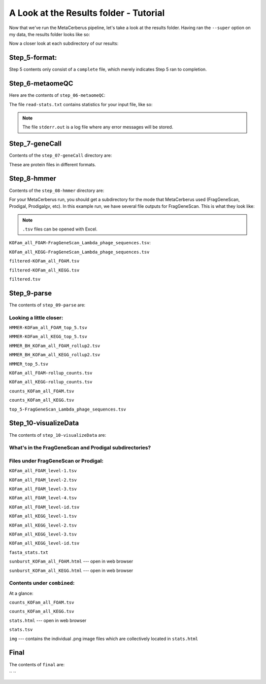 A Look at the Results folder - Tutorial
=========================================

Now that we've run the MetaCerberus pipeline, let's take a look at the results folder. Having ran the ``--super`` option on my data, the results folder looks like so:

.. image:: ../img/results_folder.jpg
    :width: 500
    :height: 200
Now a closer look at each subdirectory of our results:

Step_5-format:
-------------------

.. image:: ../img/step_5_outputs.jpg
    :width: 600

Step 5 contents only consist of a ``complete`` file, which merely indicates Step 5 ran to completion.

Step_6-metaomeQC
-------------------
Here are the contents of ``step_06-metaomeQC``:

.. image:: ../img/S6_contents.jpg
    :width: 600

The file ``read-stats.txt`` contains statistics for your input file, like so:


.. image:: ../img/step6-read-stats-txt.jpg
    :scale: 115%

.. note:: The file ``stderr.out`` is a log file where any error messages will be stored.

Step_7-geneCall
-------------------
Contents of the ``step_07-geneCall`` directory are:

.. image:: ../img/Step7_contents.jpg
    :width: 600

These are protein files in different formats. 

Step_8-hmmer
------------------
Contents of the ``step_08-hmmer`` directory are:


.. image:: ../img/Step8_contents.jpg
    :scale: 130%

For your MetaCerberus run, you should get a subdirectory for the mode that MetaCerberus used (FragGeneScan, Prodigal, Prodigalgv, etc).
In this example run, we have several file outputs for FragGeneScan. This is what they look like:

.. note:: ``.tsv`` files can be opened with Excel. 

``KOFam_all_FOAM-FragGeneScan_Lambda_phage_sequences.tsv``:


.. image:: ../img/S8-KOFam_FOAM_FGS_tsv.jpg


``KOFam_all_KEGG-FragGeneScan_Lambda_phage_sequences.tsv``


.. image:: ../img/S8-FGS-KOFam-KEGG_tsv.jpg


``filtered-KOFam_all_FOAM.tsv``


.. image:: ../img/S8-filtered-KOFam-FOAM_tsv.jpg


``filtered-KOFam_all_KEGG.tsv``


.. image:: ../img/S8-filtered-KOFam-allKEGG_tsv.jpg


``filtered.tsv``


.. image:: ../img/S8-filtered_tsv.jpg

Step_9-parse
------------------
The contents of ``step_09-parse`` are:


.. image::  ../img/S9_contents.jpg
    :scale: 130%

Looking a little closer: 
~~~~~~~~~~~~~~~~~~~~~~~~~~~~

``HMMER-KOFam_all_FOAM_top_5.tsv``


.. image:: ../img/S9-HMMR-KOFam_allFOAM_top5_tsv.jpg


``HMMER-KOFam_all_KEGG_top_5.tsv``


.. image:: ../img/S9-HMMR_KOFam_allKEGG_top5_tsv.jpg


``HMMER_BH_KOFam_all_FOAM_rollup2.tsv``


.. image:: ../img/S9-HMMR_BH_KOFam_FOAM_rollup2_tsv.jpg
    :scale: 130%

``HMMER_BH_KOFam_all_KEGG_rollup2.tsv``

.. image:: ../img/S9-HMMR_BH_KOFam_all_KEGG_rollup2_tsv.jpg
    :scale: 125%

``HMMER_top_5.tsv``


.. image:: ../img/S9_HMMR_top_5.tsv.jpg


``KOFam_all_FOAM-rollup_counts.tsv``


.. image:: ../img/S9_KOFam_all_FOAM_rollup_counts_tsv.jpg


``KOFam_all_KEGG-rollup_counts.tsv``


.. image:: ../img/S9-KOFam_allKEGG_rollup_counts_tsv.jpg


``counts_KOFam_all_FOAM.tsv``


.. image:: ../img/S9-counts_KOFam_allFOAM_tsv.jpg


``counts_KOFam_all_KEGG.tsv``


.. image:: ../img/S9-counts_KOFam_all_KEGG_tsv.jpg


``top_5-FragGeneScan_Lambda_phage_sequences.tsv``


.. image:: ../img/S9-top5_FGS_tsv.jpg


Step_10-visualizeData
--------------------------

The contents of ``step_10-visualizeData`` are:


.. image:: ../img/S10-contents.jpg
    :scale: 155%

What's in the FragGeneScan and Prodigal subdirectories?
~~~~~~~~~~~~~~~~~~~~~~~~~~~~~~~~~~~~~~~~~~~~~~~~~~~~~~~~~~~

.. image:: ../img/S10-FGS-Prod-contents.jpg
    :width: 600
    :height: 250

Files under FragGeneScan or Prodigal:
~~~~~~~~~~~~~~~~~~~~~~~~~~~~~~~~~~~~~~~~

``KOFam_all_FOAM_level-1.tsv``


.. image:: ../img/S10-KOFam_all_FOAM_level-1_tsv.jpg


``KOFam_all_FOAM_level-2.tsv``


.. image:: ../img/S10-KOFam_all_FOAM_lvl2_tsv.jpg


``KOFam_all_FOAM_level-3.tsv``


.. image:: ../img/S10-KOFam_all_FOAM_lvl3_tsv.jpg


``KOFam_all_FOAM_level-4.tsv``


.. image:: ../img/S10-KOFam_all_FOAM_lvl4_tsv.jpg


``KOFam_all_FOAM_level-id.tsv``


.. image:: ../img/S10_KOFam_all_FOAM_lvl_id_tsv.jpg


``KOFam_all_KEGG_level-1.tsv``


.. image:: ../img/S10-KOFam_all_KEGG_lvl1_tsv.jpg


``KOFam_all_KEGG_level-2.tsv``


.. image:: ../img/S10-KOFam_all_KEGG_lvl2_tsv.jpg


``KOFam_all_KEGG_level-3.tsv``


.. image:: ../img/S10_KOFam_all_KEGG_lvl3_tsv.jpg


``KOFam_all_KEGG_level-id.tsv``


.. image:: ../img/S10_KOFam_all_KEGG_lvl-ID_tsv.jpg


``fasta_stats.txt``


.. image:: ../img/S10_fasta_stats_txt.jpg
    :scale: 115%

``sunburst_KOFam_all_FOAM.html`` --- open in web browser


.. image:: ../img/S10_Sunburst_KOFam_all_FOAM_html.jpg
    :scale: 130%

``sunburst_KOFam_all_KEGG.html`` --- open in web browser


.. image:: ../img/S10_Sunburst_KOFam_all_KEGG_html.jpg
    :scale: 130%

Contents under ``combined``:
~~~~~~~~~~~~~~~~~~~~~~~~~~~~~~~~
At a glance:


.. image:: ../img/S10_combined_contents.jpg
    :scale: 150%

``counts_KOFam_all_FOAM.tsv``    


.. image:: ../img/step10-combined-countsKOFamFOAM.jpg


``counts_KOFam_all_KEGG.tsv``


.. image:: ../img/S10_combined_counts_KOFam_all_KEGG_tsv.jpg


``stats.html`` --- open in web browser


.. image:: ../img/S10_combined_stats_html.jpg
    :scale: 125%

``stats.tsv``


.. image:: ../img/S10_Stats_tsv.jpg


``img`` --- contains the individual .png image files which are collectively located in ``stats.html``


.. image:: ../img/S10_combined_img_contents.jpg
    :scale: 140%

Final
-------------------
The contents of ``final`` are:


.. image:: ../img/Final_contents.jpg
    :scale: 140%




`` ``
    .. image::